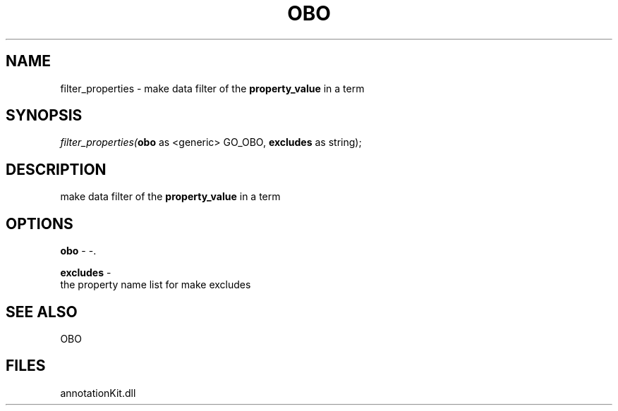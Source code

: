 .\" man page create by R# package system.
.TH OBO 1 2000-1月 "filter_properties" "filter_properties"
.SH NAME
filter_properties \- make data filter of the \fBproperty_value\fR in a term
.SH SYNOPSIS
\fIfilter_properties(\fBobo\fR as <generic> GO_OBO, 
\fBexcludes\fR as string);\fR
.SH DESCRIPTION
.PP
make data filter of the \fBproperty_value\fR in a term
.PP
.SH OPTIONS
.PP
\fBobo\fB \fR\- -. 
.PP
.PP
\fBexcludes\fB \fR\- 
 the property name list for make excludes
. 
.PP
.SH SEE ALSO
OBO
.SH FILES
.PP
annotationKit.dll
.PP
